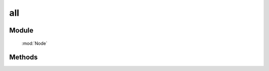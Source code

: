 ﻿.. currentmodule:: Node

all
==================================================

Module
-----------------------------------------------

  :mod:`Node`

Methods
-----------------------------------------------

.. function:: all

    | NodeList **all** ( selector , [ context ] )
    | 根据选择器字符串得到节点列表
    
    :param string selector: 选择器字符串
    :param HTMLELement|Document|NodeList:   选择器上下文，.. versionadded 1.2 NodeList 时取第一个元素
    :rtype: NodeList
    

    | NodeList **all**  ( element )

    :param HTMLElement element: 包装成 NodeList 类型的原生 dom 节点
    :rtype: NodeList
    
    | NodeList **all**  ( elementArray )

    :param Array<HTMLElement>|HTMLCollection elementArray: 包装成 NodeList 类型的原生 dom 节点集合
    :rtype: NodeList
    
    | NodeList **all** ( nodeList )

    :param NodeList nodeList: 克隆出一个新的 NodeList 对象
    :rtype: NodeList        
    
    
    在第一种形式中，NodeList.all() 找到所以匹配选择器参数的原生 dom 节点，然后创建一个新的 NodeList 对象来指向这些元素，例如

    .. code-block:: javascript

        NodeList.all("div.foo");
    

    **选择器上下文**

    默认情况下是在文档根节点开始依据选择器字符串开始匹配元素查找。但是一个上下文可以作为可选的第二个参数来限定查找范围，例如在事件处理器
    范围内进行查找匹配元素：

    .. code-block:: javascript

        var $=NodeList.all;
        $('div.foo').on("click",function() {
          $('span', this).addClass('bar');
        });

    当对 ``span`` 的选择限定在 this 中时，只有位于点击元素内的 span 节点会被设置格外的 class.也可以通过 ``$(this).all("span")`` 来实现限定搜索范围.


    **使用原生 DOM 节点**

    第二第三种方法使用现有的原生 dom 节点来创建 NodeList 对象。常用的应用场景是从事件处理器的 this 关键字中创建 NodeList 对象

    .. code-block:: javascript

        var $=NodeList.all;
        $('div.foo').on("click",function() {
          $(this).slideUp();
        });

    这个例子会导致元素点击时以滑动的效果隐藏. 因为事件处理器中的 this 默认指向原生 dom 节点，在调用 slideUp 方法前一定要通过 NodeList.all 构建 NodeList 对象.


    **克隆 NodeList 对象**

    当一个 NodeList 对象作为参数传递给 NodeList.all 时，会返回该对象的克隆对象。返回的克隆对象和源对象指向同一个原生 dom 节点集合。


    | NodeList **all** all( html , [ ownerDocument ] )

    :param string html: 用来得到 dom 节点的 html 字符串
    :param HTMLDocument ownerDocument: 创建的新节点所在的文档
    :rtype: NodeList


    如果一个字符串传递给 Node.all 作为参数，Node.all 会检查该字符粗韩是否像一个html串（例如形式为 <tag ... >）。如果不是，那么字符串参数就会作为一个选择器字符串，进行选择元素操作。如果字符串是一个html片段，那么就会创建相应的 dom 节点，并且返回一个新的 NodeList 对象指向产生的 dom 节点。

    .. note::
        为了确保各个浏览器的兼容性，html 片段必须是结构完整的，例如请包含结束标签：

        .. code-block:: javascript

            NodeList.all("<a href='http://docs.kissyui.com'></a>");

        如果创建单个元素不带任何属性和子节点，也可以

        ..code-block:: javascript

            NodeList.all("<a>")


    得到一个包装新 dom element 的 KISSY NodeList

    .. code-block:: javascript

        var nl=NodeList.all("<div></div><p></p>");
        var domNodes=nl.getDOMNodes();
        domNodes[0].nodeType == 1 // => true : Html Element

    得到一个包装现有 dom element 的 KISSY NodeList

    .. code-block:: javascript

        var domNodes=document.getElementsByTagName("div");
        var nl=NodeList.all(domNodes);
        domNodes=nl.getDOMNodes();
        domNodes[0].nodeType == 1 // => true : Html Element
        domNodes[0].nodeType == 1 // => true : Html Element

    当然 NodeList.all 可以直接获取选择器字符串匹配的节点列表

    .. code-block:: javascript

        var nl=NodeList.all("div"); // 选择器功能而不是创建 text node
        domNodes=nl.getDOMNodes();
        domNodes[0].nodeType == 1 // => true : Html Element
        domNodes[0].nodeType == 1 // => true : Html Element


    找到页面第一个表单的所有输入框

    .. code-block:: javascript

        NodeList.all("input",document.forms[0]);

    设置页面的背景色为黑色

    .. code-block:: javascript

        NodeList.all(document.body).css("background","black");

    隐藏一个表单内的所有输入框

    .. code-block:: javascript

        NodeList.all(myForm.elements).hide();

                               